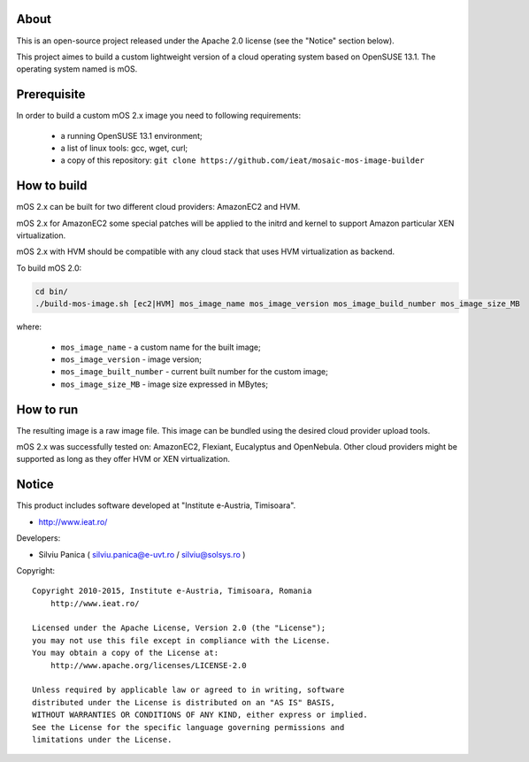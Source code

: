About
=====

This is an open-source project released under the Apache 2.0 license (see the "Notice" section below).

This project aimes to build a custom lightweight version of a cloud operating system based on OpenSUSE 13.1. The operating system named is mOS.

Prerequisite
============
In order to build a custom mOS 2.x image you need to following requirements:

 * a running OpenSUSE 13.1 environment;
 * a list of linux tools: gcc, wget, curl;
 * a copy of this repository: ``git clone https://github.com/ieat/mosaic-mos-image-builder``

How to build
============
mOS 2.x can be built for two different cloud providers: AmazonEC2 and HVM. 

mOS 2.x for AmazonEC2 some special patches will be applied to the initrd and kernel to support Amazon particular XEN virtualization.

mOS 2.x with HVM should be compatible with any cloud stack that uses HVM virtualization as backend.

To build mOS 2.0:

.. code:: bash

 cd bin/
 ./build-mos-image.sh [ec2|HVM] mos_image_name mos_image_version mos_image_build_number mos_image_size_MB
 
where:

 * ``mos_image_name`` - a custom name for the built image;
 * ``mos_image_version`` - image version;
 * ``mos_image_built_number`` - current built number for the custom image;
 * ``mos_image_size_MB`` - image size expressed in MBytes;
 

How to run
==========

The resulting image is a raw image file. This image can be bundled using the desired cloud provider upload tools.

mOS 2.x was successfully tested on: AmazonEC2, Flexiant, Eucalyptus and OpenNebula. Other cloud providers might be supported as long as 
they offer HVM or XEN virtualization.

Notice
======

This product includes software developed at "Institute e-Austria, Timisoara".

* http://www.ieat.ro/

Developers:

* Silviu Panica ( silviu.panica@e-uvt.ro / silviu@solsys.ro )

Copyright: ::

   Copyright 2010-2015, Institute e-Austria, Timisoara, Romania
       http://www.ieat.ro/

   Licensed under the Apache License, Version 2.0 (the "License");
   you may not use this file except in compliance with the License.
   You may obtain a copy of the License at:
       http://www.apache.org/licenses/LICENSE-2.0

   Unless required by applicable law or agreed to in writing, software
   distributed under the License is distributed on an "AS IS" BASIS,
   WITHOUT WARRANTIES OR CONDITIONS OF ANY KIND, either express or implied.
   See the License for the specific language governing permissions and
   limitations under the License.
